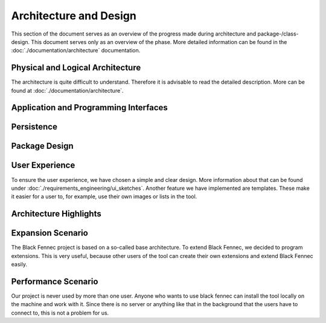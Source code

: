 ***********************
Architecture and Design
***********************
This section of the document serves as an overview of the progress made during architecture and
package-/class-design. This document serves only as an overview of the phase. More detailed
information can be found in the :doc:`./documentation/architecture` documentation.

Physical and Logical Architecture
=================================
The architecture is quite difficult to understand. Therefore it is advisable to read the detailed description.
More can be found at :doc:`./documentation/architecture`.

Application and Programming Interfaces
======================================

Persistence
===========

Package Design
==============


User Experience
===============
To ensure the user experience, we have chosen a simple and clear design. More information about that can be found under :doc:`./requirements_engineering/ui_sketches`.
Another feature we have implemented are templates. These make it easier for a user to, for example, use their own images or lists in the tool.

Architecture Highlights
=======================


Expansion Scenario
==================
The Black Fennec project is based on a so-called base architecture. To extend Black Fennec, we decided to program extensions. This is very useful, because other users of the tool can create their own extensions and extend Black Fennec easily.

Performance Scenario
====================
Our project is never used by more than one user. Anyone who wants to use black fennec can install the tool locally on the machine and work with it. Since there is no server or anything like that in the background that the users have to connect to, this is not a problem for us.